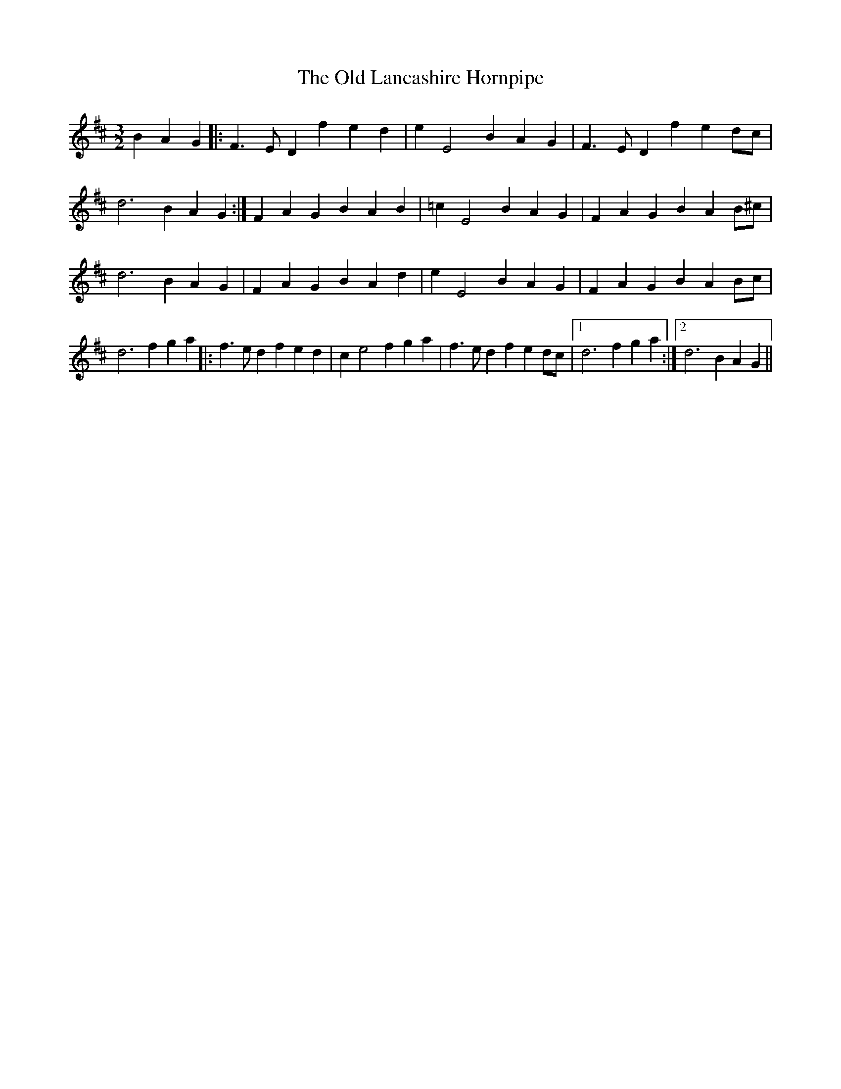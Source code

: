 X: 30256
T: Old Lancashire Hornpipe, The
R: three-two
M: 3/2
K: Dmajor
B2A2G2|:F3 ED2 f2e2d2|e2E4 B2A2G2|F3 ED2 f2e2dc|
d6 B2A2G2:|F2A2G2 B2A2B2|=c2E4 B2A2G2|F2A2G2 B2A2B^c|
d6 B2A2G2|F2A2G2 B2A2d2|e2E4 B2A2G2|F2A2G2 B2A2Bc|
d6 f2g2a2|:f3 ed2 f2e2d2|c2e4 f2g2a2|f3 ed2 f2e2dc|1 d6 f2g2a2:|2 d6 B2A2G2||

